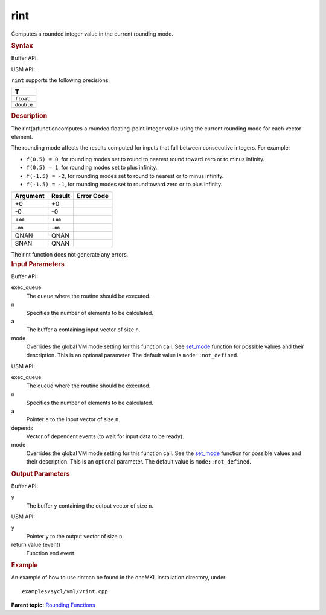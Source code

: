 .. _rint:

rint
====


.. container::


   Computes a rounded integer value in the current rounding mode.


   .. container:: section
      :name: GUID-9E85B4D4-8A91-41C9-B7C9-58C1BF7B0267


      .. rubric:: Syntax
         :name: syntax
         :class: sectiontitle


      Buffer API:


      .. cpp:function::  void rint(queue& exec_queue, int64_t n,      buffer<T,1>& a, buffer<T,1>& y, uint64_t mode = mode::not_defined      )

      USM API:


      .. cpp:function::  event rint(queue& exec_queue, int64_t n, T\* a,      T\* y, vector_class<event>\* depends, uint64_t mode =      mode::not_defined )

      ``rint`` supports the following precisions.


      .. list-table:: 
         :header-rows: 1

         * -  T 
         * -  ``float`` 
         * -  ``double`` 




.. container:: section
   :name: GUID-E1254097-BD26-429A-B5AC-ACF7FC358C61


   .. rubric:: Description
      :name: description
      :class: sectiontitle


   The rint(a)functioncomputes a rounded floating-point integer value
   using the current rounding mode for each vector element.


   The rounding mode affects the results computed for inputs that fall
   between consecutive integers. For example:


   -  ``f(0.5) = 0``, for rounding modes set to round to nearest round
      toward zero or to minus infinity.


   -  ``f(0.5) = 1``, for rounding modes set to plus infinity.


   -  ``f(-1.5) = -2``, for rounding modes set to round to nearest or to
      minus infinity.


   -  ``f(-1.5) = -1``, for rounding modes set to roundtoward zero or to
      plus infinity.


   .. container:: tablenoborder


      .. list-table:: 
         :header-rows: 1

         * -  Argument 
           -  Result 
           -  Error Code 
         * -  +0 
           -  +0 
           -    
         * -  -0 
           -  -0 
           -    
         * -  +∞ 
           -  +∞ 
           -    
         * -  -∞ 
           -  -∞ 
           -    
         * -  QNAN 
           -  QNAN 
           -    
         * -  SNAN 
           -  QNAN 
           -    




   The rint function does not generate any errors.


.. container:: section
   :name: GUID-8D31EE70-939F-4573-948A-01F1C3018531


   .. rubric:: Input Parameters
      :name: input-parameters
      :class: sectiontitle


   Buffer API:


   exec_queue
      The queue where the routine should be executed.


   n
      Specifies the number of elements to be calculated.


   a
      The buffer ``a`` containing input vector of size ``n``.


   mode
      Overrides the global VM mode setting for this function call. See
      `set_mode <setmode.html>`__
      function for possible values and their description. This is an
      optional parameter. The default value is ``mode::not_defined``.


   USM API:


   exec_queue
      The queue where the routine should be executed.


   n
      Specifies the number of elements to be calculated.


   a
      Pointer ``a`` to the input vector of size ``n``.


   depends
      Vector of dependent events (to wait for input data to be ready).


   mode
      Overrides the global VM mode setting for this function call. See
      the `set_mode <setmode.html>`__
      function for possible values and their description. This is an
      optional parameter. The default value is ``mode::not_defined``.


.. container:: section
   :name: GUID-08546E2A-7637-44E3-91A3-814E524F5FB7


   .. rubric:: Output Parameters
      :name: output-parameters
      :class: sectiontitle


   Buffer API:


   y
      The buffer ``y`` containing the output vector of size ``n``.


   USM API:


   y
      Pointer ``y`` to the output vector of size ``n``.


   return value (event)
      Function end event.


.. container:: section
   :name: GUID-C97BF68F-B566-4164-95E0-A7ADC290DDE2


   .. rubric:: Example
      :name: example
      :class: sectiontitle


   An example of how to use rintcan be found in the oneMKL installation
   directory, under:


   ::


      examples/sycl/vml/vrint.cpp


.. container:: familylinks


   .. container:: parentlink


      **Parent topic:** `Rounding
      Functions <rounding-functions.html>`__


.. container::

